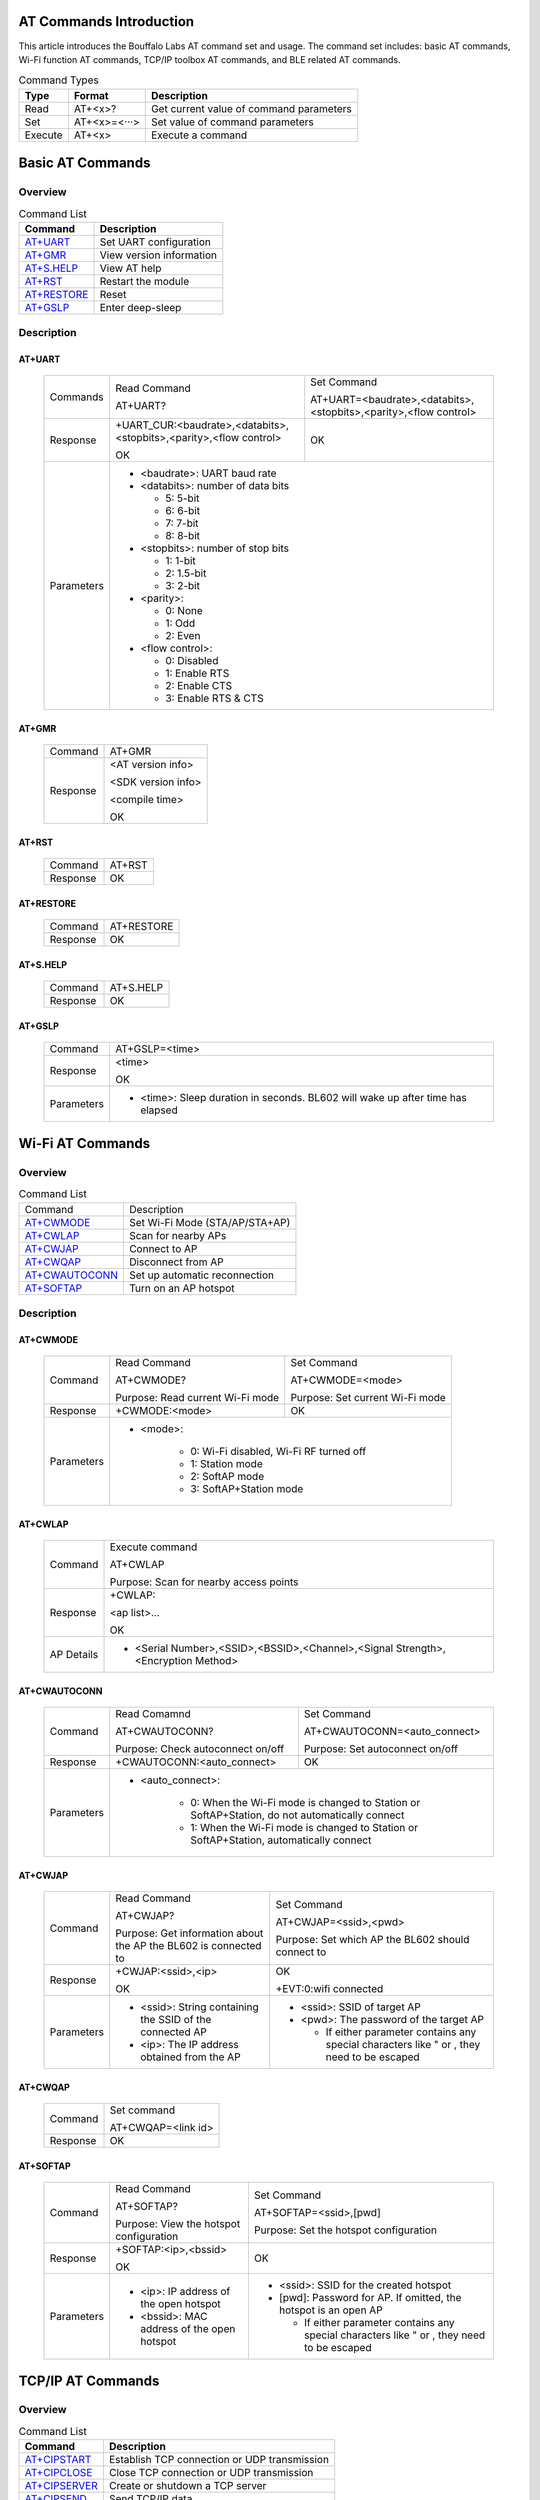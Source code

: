 ==============
AT Commands Introduction
==============
This article introduces the Bouffalo Labs AT command set and usage. The command set includes: basic AT commands, Wi-Fi function AT commands, TCP/IP toolbox AT commands, and BLE related AT commands.


.. table:: Command Types

    +------------+---------------+------------------------------------------+
    |  Type      | Format        | Description                              |
    +============+===============+==========================================+
    | Read       | AT+<x>?       | Get current value of command parameters  |
    +------------+---------------+------------------------------------------+
    | Set        | AT+<x>=<···>  | Set value of command parameters          |
    +------------+---------------+------------------------------------------+
    | Execute    | AT+<x>        | Execute a command                        |
    +------------+---------------+------------------------------------------+

==================
Basic AT Commands
==================

Overview
=================
.. table:: Command List

    +----------------------+------------------------------------------+
    |  Command             | Description                              |
    +======================+==========================================+
    | `AT+UART`_           | Set UART configuration                   |
    +----------------------+------------------------------------------+
    | `AT+GMR`_            | View version information                 |
    +----------------------+------------------------------------------+
    | `AT+S.HELP`_         | View AT help                             |
    +----------------------+------------------------------------------+
    | `AT+RST`_            | Restart the module                       |
    +----------------------+------------------------------------------+
    | `AT+RESTORE`_        | Reset                                    |
    +----------------------+------------------------------------------+
    | `AT+GSLP`_           | Enter deep-sleep                         |
    +----------------------+------------------------------------------+

Description
===================
AT+UART
---------

    +----------+--------------------------------------------------------------------+------------------------------------------------------------------+
    | Commands | Read Command                                                       | Set Command                                                      |
    +          +                                                                    +                                                                  +
    |          | AT+UART?                                                           | AT+UART=<baudrate>,<databits>,<stopbits>,<parity>,<flow control> |
    +----------+--------------------------------------------------------------------+------------------------------------------------------------------+
    | Response | +UART_CUR:<baudrate>,<databits>,<stopbits>,<parity>,<flow control> | OK                                                               |
    +          +                                                                    +                                                                  +
    |          | OK                                                                 |                                                                  |
    +----------+--------------------------------------------------------------------+------------------------------------------------------------------+
    |Parameters| - <baudrate>: UART baud rate                                                                                                          |
    +          +                                                                                                                                       +
    |          | - <databits>: number of data bits                                                                                                     |
    +          +                                                                                                                                       +
    |          |   * 5: 5-bit                                                                                                                          |
    +          +                                                                                                                                       +
    |          |   * 6: 6-bit                                                                                                                          |
    +          +                                                                                                                                       +
    |          |   * 7: 7-bit                                                                                                                          |
    +          +                                                                                                                                       +
    |          |   * 8: 8-bit                                                                                                                          |
    +          +                                                                                                                                       +
    |          | - <stopbits>: number of stop bits                                                                                                     |
    +          +                                                                                                                                       +
    |          |   * 1: 1-bit                                                                                                                          |
    +          +                                                                                                                                       +
    |          |   * 2: 1.5-bit                                                                                                                        |
    +          +                                                                                                                                       +
    |          |   * 3: 2-bit                                                                                                                          |
    +          +                                                                                                                                       +
    |          | - <parity>:                                                                                                                           |
    +          +                                                                                                                                       +
    |          |   * 0: None                                                                                                                           |
    +          +                                                                                                                                       +
    |          |   * 1: Odd                                                                                                                            |
    +          +                                                                                                                                       +
    |          |   * 2: Even                                                                                                                           |
    +          +                                                                                                                                       +
    |          | - <flow control>:                                                                                                                     |
    +          +                                                                                                                                       +
    |          |   * 0: Disabled                                                                                                                       |
    +          +                                                                                                                                       +
    |          |   * 1: Enable RTS                                                                                                                     |
    +          +                                                                                                                                       +
    |          |   * 2: Enable CTS                                                                                                                     |
    +          +                                                                                                                                       +
    |          |   * 3: Enable RTS & CTS                                                                                                               |
    +----------+---------------------------------------------------------------------------------------------------------------------------------------+

AT+GMR
----------

    +----------------------+-----------------------------------------------------------------+
    | Command              | AT+GMR                                                          |
    +----------------------+-----------------------------------------------------------------+
    | Response             | <AT version info>                                               |
    +                      +                                                                 +
    |                      | <SDK version info>                                              |
    +                      +                                                                 +
    |                      | <compile time>                                                  |
    +                      +                                                                 +
    |                      | OK                                                              |
    +----------------------+-----------------------------------------------------------------+


AT+RST
---------

    +----------------------+--------------+
    |  Command             | AT+RST       |
    +----------------------+--------------+
    | Response             | OK           |
    +----------------------+--------------+

AT+RESTORE
------------

    +----------------------+--------------+
    |  Command             | AT+RESTORE   |
    +----------------------+--------------+
    | Response             | OK           |
    +----------------------+--------------+

AT+S.HELP
------------

    +----------------------+--------------+
    |  Command             | AT+S.HELP    |
    +----------------------+--------------+
    | Response             | OK           |
    +----------------------+--------------+

AT+GSLP
-----------

    +----------+-------------------------------------------------------------------------------+
    |  Command |  AT+GSLP=<time>                                                               |
    +----------+-------------------------------------------------------------------------------+
    | Response | <time>                                                                        |
    +          +                                                                               +
    |          | OK                                                                            |
    +----------+-------------------------------------------------------------------------------+
    |Parameters| - <time>: Sleep duration in seconds. BL602 will wake up after time has elapsed|
    +----------+-------------------------------------------------------------------------------+

====================
Wi-Fi AT Commands
====================
Overview
=================
.. table:: Command List

    +------------------+------------------------------------------+
    |  Command         | Description                              |
    +------------------+------------------------------------------+
    | `AT+CWMODE`_     | Set Wi-Fi Mode (STA/AP/STA+AP)           |
    +------------------+------------------------------------------+
    | `AT+CWLAP`_      | Scan for nearby APs                      |
    +------------------+------------------------------------------+
    | `AT+CWJAP`_      | Connect to AP                            |
    +------------------+------------------------------------------+
    | `AT+CWQAP`_      | Disconnect from AP                       |
    +------------------+------------------------------------------+
    | `AT+CWAUTOCONN`_ | Set up automatic reconnection            |
    +------------------+------------------------------------------+
    | `AT+SOFTAP`_     | Turn on an AP hotspot                    |
    +------------------+------------------------------------------+

Description
===================
AT+CWMODE
------------

    +----------+----------------------------------+----------------------------------------------------------------------+
    |  Command | Read Command                     | Set Command                                                          |
    +          +                                  +                                                                      +
    |          | AT+CWMODE?                       | AT+CWMODE=<mode>                                                     |
    +          +                                  +                                                                      +
    |          | Purpose: Read current Wi-Fi mode | Purpose: Set current Wi-Fi mode                                      |
    +----------+----------------------------------+----------------------------------------------------------------------+
    | Response | +CWMODE:<mode>                   | OK                                                                   |
    +----------+----------------------------------+----------------------------------------------------------------------+
    |Parameters| - <mode>:                                                                                               |
    +          +                                                                                                         +
    |          |    * 0: Wi-Fi disabled, Wi-Fi RF turned off                                                             |
    +          +                                                                                                         +
    |          |    * 1: Station mode                                                                                    |
    +          +                                                                                                         +
    |          |    * 2: SoftAP mode                                                                                     |
    +          +                                                                                                         +
    |          |    * 3: SoftAP+Station mode                                                                             |
    +----------+---------------------------------------------------------------------------------------------------------+

AT+CWLAP
----------

    +----------+-------------------------------------------------------------------------------------------------+
    |  Command | Execute command                                                                                 |
    +          +                                                                                                 +
    |          | AT+CWLAP                                                                                        |
    +          +                                                                                                 +
    |          | Purpose: Scan for nearby access points                                                          |
    +----------+-------------------------------------------------------------------------------------------------+
    | Response | +CWLAP:                                                                                         |
    +          +                                                                                                 +
    |          | <ap list>...                                                                                    |
    +          +                                                                                                 +
    |          | OK                                                                                              |
    +----------+-------------------------------------------------------------------------------------------------+
    |AP Details| - <Serial Number>,<SSID>,<BSSID>,<Channel>,<Signal Strength>,<Encryption Method>                |
    +----------+-------------------------------------------------------------------------------------------------+


AT+CWAUTOCONN
----------------

    +----------+-----------------------------------+--------------------------------------------------------------------+
    |  Command | Read Comamnd                      | Set Command                                                        |
    +          +                                   +                                                                    +
    |          | AT+CWAUTOCONN?                    | AT+CWAUTOCONN=<auto_connect>                                       |
    +          +                                   +                                                                    +
    |          | Purpose: Check autoconnect on/off | Purpose: Set autoconnect on/off                                    |
    +----------+-----------------------------------+--------------------------------------------------------------------+
    | Response | +CWAUTOCONN:<auto_connect>        | OK                                                                 |
    +----------+-----------------------------------+--------------------------------------------------------------------+
    |Parameters| - <auto_connect>:                                                                                      |
    +          +                                                                                                        +
    |          |    * 0: When the Wi-Fi mode is changed to Station or SoftAP+Station, do not automatically connect      |
    +          +                                                                                                        +
    |          |    * 1: When the Wi-Fi mode is changed to Station or SoftAP+Station, automatically connect             |
    +----------+--------------------------------------------------------------------------------------------------------+


AT+CWJAP
----------

    +----------+------------------------------------------------------------------------------------------+---------------------------------------------------------------------------------------------+
    |  Command | Read Command                                                                             | Set Command                                                                                 |
    +          +                                                                                          +                                                                                             +
    |          | AT+CWJAP?                                                                                | AT+CWJAP=<ssid>,<pwd>                                                                       |
    +          +                                                                                          +                                                                                             +
    |          | Purpose: Get information about the AP the BL602 is connected to                          | Purpose: Set which AP the BL602 should connect to                                           |
    +----------+------------------------------------------------------------------------------------------+---------------------------------------------------------------------------------------------+
    | Response | +CWJAP:<ssid>,<ip>                                                                       | OK                                                                                          |
    +          +                                                                                          +                                                                                             +
    |          | OK                                                                                       | +EVT:0:wifi connected                                                                       |
    +----------+------------------------------------------------------------------------------------------+---------------------------------------------------------------------------------------------+
    |Parameters| - <ssid>: String containing the SSID of the connected AP                                 | - <ssid>: SSID of target AP                                                                 |
    +          +                                                                                          +                                                                                             +
    |          |                                                                                          | - <pwd>: The password of the target AP                                                      |
    +          +                                                                                          +                                                                                             +
    |          | - <ip>: The IP address obtained from the AP                                              |   * If either parameter contains any special characters like " or , they need to be escaped |
    +----------+------------------------------------------------------------------------------------------+---------------------------------------------------------------------------------------------+

AT+CWQAP
-----------

    +----------+-----------------------------------------------------------------------------+
    |  Command |  Set command                                                                |
    +          +                                                                             +
    |          |  AT+CWQAP=<link id>                                                         |
    +----------+-----------------------------------------------------------------------------+
    | Response | OK                                                                          |
    +----------+-----------------------------------------------------------------------------+

AT+SOFTAP
----------

    +----------+------------------------------------------------------------------------------------------+---------------------------------------------------------------------------------------------+
    |  Command | Read Command                                                                             | Set Command                                                                                 |
    +          +                                                                                          +                                                                                             +
    |          | AT+SOFTAP?                                                                               | AT+SOFTAP=<ssid>,[pwd]                                                                      |
    +          +                                                                                          +                                                                                             +
    |          | Purpose: View the hotspot configuration                                                  | Purpose: Set the hotspot configuration                                                      |
    +----------+------------------------------------------------------------------------------------------+---------------------------------------------------------------------------------------------+
    | Response | +SOFTAP:<ip>,<bssid>                                                                     | OK                                                                                          |
    +          +                                                                                          +                                                                                             +
    |          | OK                                                                                       |                                                                                             |
    +----------+------------------------------------------------------------------------------------------+---------------------------------------------------------------------------------------------+
    |Parameters| - <ip>: IP address of the open hotspot                                                   | - <ssid>: SSID for the created hotspot                                                      |
    +          +                                                                                          +                                                                                             +
    |          |                                                                                          | - [pwd]: Password for AP. If omitted, the hotspot is an open AP                             |
    +          +                                                                                          +                                                                                             +
    |          | - <bssid>: MAC address of the open hotspot                                               |   * If either parameter contains any special characters like " or , they need to be escaped |
    +----------+------------------------------------------------------------------------------------------+---------------------------------------------------------------------------------------------+


====================
TCP/IP AT Commands
====================
Overview
=================
.. table:: Command List

    +-----------------+----------------------------------------------+
    |  Command        | Description                                  |
    +=================+==============================================+
    | `AT+CIPSTART`_  | Establish TCP connection or UDP transmission |
    +-----------------+----------------------------------------------+
    | `AT+CIPCLOSE`_  | Close TCP connection or UDP transmission     |
    +-----------------+----------------------------------------------+
    | `AT+CIPSERVER`_ | Create or shutdown a TCP server              |
    +-----------------+----------------------------------------------+
    | `AT+CIPSEND`_   | Send TCP/IP data                             |
    +-----------------+----------------------------------------------+
    | `+IPD`_         | Receive TCP/IP data                          |
    +-----------------+----------------------------------------------+

Description
===================
AT+CIPSTART
-------------------
.. table:: Establish TCP/UDP connection

    +------------+-----------------------------------------------------------------------------------------------------------------------------------------------+
    | Set Command|  AT+CIPSTART=<link id>,<type>,<remote IP>,<remote port>                                                                                       |
    +------------+-----------------------------------------------------------------------------------------------------------------------------------------------+
    | Response   | OK                                                                                                                                            |
    +            +                                                                                                                                               +
    |            | Or, if a TCP connection has been established, response: ALREADY CONNECTTED ERROR                                                              |
    +------------+-----------------------------------------------------------------------------------------------------------------------------------------------+
    | Parameters | - <link id>: The link ID to be set up                                                                                                         |
    +            +                                                                                                                                               +
    |            | - <type>: String parameter: "TCP or "UDP"                                                                                                     |
    +            +                                                                                                                                               +
    |            | - <remote IP>: String parameter: remote IP address to connect to                                                                              |
    +            +                                                                                                                                               +
    |            | - <remote port>: Remote port number                                                                                                           |
    +------------+-----------------------------------------------------------------------------------------------------------------------------------------------+
    | Examples   | AT+CIPSTART=0,TCP,192.168.101,8000                                                                                                            |
    +            +                                                                                                                                               +
    |            | AT+CIPSTART=1,UDP,192.168.101,5000                                                                                                            |
    +------------+-----------------------------------------------------------------------------------------------------------------------------------------------+

AT+CIPCLOSE
-----------------

    +-----------+------------------------------------------------------------------+
    | Command   |  Set command:                                                    |
    +           +                                                                  +
    |           |  AT+CIPCLOSE=<link id>                                           |
    +-----------+------------------------------------------------------------------+
    | Response  | OK                                                               |
    +-----------+------------------------------------------------------------------+
    | Parameters| - <link id>: The link ID to be closed                            |
    +-----------+------------------------------------------------------------------+

AT+CIPSERVER
----------------

    +----------+------------------------------------------------------------------+
    |  Command |  Set Command:                                                    |
    +          +                                                                  +
    |          |  AT+CIPSERVER=<mode>[,<port>]                                    |
    +----------+------------------------------------------------------------------+
    | Response | OK                                                               |
    +----------+------------------------------------------------------------------+
    |Parameters| - <mode>:                                                        |
    +          +                                                                  +
    |          |    * 0: Shutdown server                                          |
    +          +                                                                  +
    |          |    * 1: Start  server                                            |
    +          +                                                                  +
    |          | - <port>: Port number, default is 333                            |
    +          +                                                                  +
    +----------+------------------------------------------------------------------+
    | Examples | // Start a TCP server listening on port 80                       |
    +          +                                                                  +
    |          |    AT+CIPSERVER=1,80                                             |
    +          +                                                                  +
    +----------+------------------------------------------------------------------+

AT+CIPSEND
----------------

    +----------+------------------------------------------------------------------+
    |  Command |  Set Command:                                                    |
    +          +                                                                  +
    |          |  AT+CIPSEND=<link id>,<data len>                                 |
    +----------+------------------------------------------------------------------+
    | Response | OK                                                               |
    +----------+------------------------------------------------------------------+
    |Parameters| - <link id>: Which link ID to send data on                       |
    +          +                                                                  +
    |          | - <data len>: The length of data to be transmitted in bytes      |
    +          +                                                                  +
    +----------+------------------------------------------------------------------+
    | Examples |   AT+CIPSEND=0,20                                                |
    +          +                                                                  +
    |          | Indicates that 20 bytes will be sent to the connection with id 0 |
    +          +                                                                  +
    +----------+------------------------------------------------------------------+

+IPD
----------------

    +-----------+------------------------------------------------------------------+
    |Description| +IPD is the response when receiving TCP/UDP peer connection data |
    +           +                                                                  +
    |           | +IPD:<link id>,<data len>                                        |
    +           +                                                                  +
    |           | <data>                                                           |
    +-----------+------------------------------------------------------------------+
    |Parameters | - <link id>: ID of the link that the data was received on        |
    +           +                                                                  +
    |           | - <data len>: The length of the data to be received in bytes     |
    +           +                                                                  +
    |           | - <data>: The data received                                      |
    +-----------+------------------------------------------------------------------+


====================
BLE 相关 AT 指令
====================
.. table:: 指令列表

    +------------------+------------------------------------------+
    |  指令            | 描述                                     |
    +------------------+------------------------------------------+
    | `AT+BLEDATALEN`_ | 设置 BLE 数据包⻓度                      |
    +------------------+------------------------------------------+
    | `AT+BLENAME`_    | 设置 BLE 设备名称                        |
    +------------------+------------------------------------------+
    | `AT+BLEADDR`_    | 设置 BLE 设备地址                        |
    +------------------+------------------------------------------+

基础AT指令描述
===================
AT+BLEDATALEN
---------------------

    +----------+------------------------------------------------------------------+
    |  指令    |  设置指令：                                                      |
    +          +                                                                  +
    |          |  AT+BLEDATALEN=<conn_index>,<pkt_data_len>                       |
    +          +                                                                  +
    |          |  功能：设置 BLE 数据包⻓度。                                     |
    +----------+------------------------------------------------------------------+
    | 响应     | OK                                                               |
    +----------+------------------------------------------------------------------+
    | 参数说明 | - <conn_index>: BLE 连接号, 范围 [0~2].                          |
    +          +                                                                  +
    |          | - <pkt_data_len>: 数据包长度，取值范围: 0x001b ~ 0x00fb          |
    +----------+------------------------------------------------------------------+
    | 注意     | - 需要先建立 BLE 连接，才能设置数据包长度                        |
    +----------+------------------------------------------------------------------+
    | 示例     | AT+BLEINIT=1   // 初始化为 client                                |
    +          +                                                                  +
    |          |   AT+BLECONN=0,"24:0a:c4:09:34:23"                               |
    +          +                                                                  +
    |          |  AT+BLEDATALEN=0,30                                              |
    +----------+------------------------------------------------------------------+

AT+BLENAME
----------------

    +----------+-----------------------------+----------------------------------------+
    |  指令    | 查询指令                    | 设置指令                               |
    +          +                             +                                        +
    |          | AT+BLENAME?                 | AT+BLENAME=<device_name>               |
    +          +                             +                                        +
    |          | 功能：查询 BLE 设备名称。   | 功能：设置 BLE 设备名称，最大长度为32  |
    +----------+-----------------------------+----------------------------------------+
    | 响应     | +BLENAME:<device_name>      | OK                                     |
    +          +                             +                                        +
    |          | OK                          |                                        |
    +----------+-----------------------------+----------------------------------------+
    | 参数说明 | - <device_name>: BLE 设备名称                                        |
    +----------+-----------------------------+----------------------------------------+

AT+BLEADDR
----------------

    +----------+------------------------------------------+----------------------------------------+
    |  指令    | 查询指令                                 | 设置指令                               |
    +          +                                          +                                        +
    |          | AT+BLEADDR?                              | AT+BLEADDR=<addr_type>[,<random_addr>] |
    +          +                                          +                                        +
    |          | 功能：查询 BLE 设备的 public address。   | 功能：设置 BLE 设备的地址。            |
    +----------+------------------------------------------+----------------------------------------+
    | 响应     | +BLEADDR:<BLE_public_addr>               | OK                                     |
    +          +                                          +                                        +
    |          | OK                                       |                                        |
    +----------+------------------------------------------+----------------------------------------+
    | 参数说明 | - <addr_type>:                                                                    |
    +          +                                                                                   +
    |          |    * 0: public address                                                            |
    +          +                                                                                   +
    |          |    * 1: random address                                                            |
    +----------+------------------------------------------+----------------------------------------+
